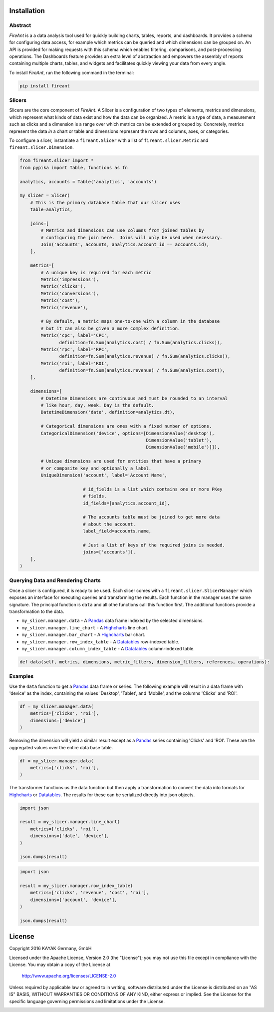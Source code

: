 Installation
------------

.. _intro_start:

|BuildStatus|  |CoverageStatus|  |Codacy|  |Docs|  |PyPi|  |License|

Abstract
========

|Brand| is a a data analysis tool used for quickly building charts, tables, reports, and dashboards.  It provides a schema for configuring data access, for example which metrics can be queried and which dimensions can be grouped on. An API is provided for making requests with this schema which enables filtering, comparisons, and post-processing operations.  The Dashboards feature provides an extra level of abstraction and empowers the assembly of reports containing multiple charts, tables, and widgets and facilitates quickly viewing your data from every angle.

.. _intro_end:

.. _installation_start:

To install |Brand|, run the following command in the terminal:

.. code-block:: bash

    pip install fireant


.. _installation_end:

Slicers
=======

Slicers are the core component of |Brand|.  A Slicer is a configuration of two types of elements, metrics and dimensions, which represent what kinds of data exist and how the data can be organized.  A metric is a type of data, a measurement such as clicks and a dimension is a range over which metrics can be extended or grouped by.  Concretely, metrics represent the data *in* a chart or table and dimensions represent the rows and columns, axes, or categories.

To configure a slicer, instantiate a |ClassSlicer| with a list of |ClassMetric| and |ClassDimension|.

.. _slicer_example_start:

.. code-block:: python

    from fireant.slicer import *
    from pypika import Table, functions as fn

    analytics, accounts = Table('analytics', 'accounts')

    my_slicer = Slicer(
        # This is the primary database table that our slicer uses
        table=analytics,

        joins=[
            # Metrics and dimensions can use columns from joined tables by
            # configuring the join here.  Joins will only be used when necessary.
            Join('accounts', accounts, analytics.account_id == accounts.id),
        ],

        metrics=[
            # A unique key is required for each metric
            Metric('impressions'),
            Metric('clicks'),
            Metric('conversions'),
            Metric('cost'),
            Metric('revenue'),

            # By default, a metric maps one-to-one with a column in the database
            # but it can also be given a more complex definition.
            Metric('cpc', label='CPC',
                   definition=fn.Sum(analytics.cost) / fn.Sum(analytics.clicks)),
            Metric('rpc', label='RPC',
                   definition=fn.Sum(analytics.revenue) / fn.Sum(analytics.clicks)),
            Metric('roi', label='ROI',
                   definition=fn.Sum(analytics.revenue) / fn.Sum(analytics.cost)),
        ],

        dimensions=[
            # Datetime Dimensions are continuous and must be rounded to an interval
            # like hour, day, week. Day is the default.
            DatetimeDimension('date', definition=analytics.dt),

            # Categorical dimensions are ones with a fixed number of options.
            CategoricalDimension('device', options=[DimensionValue('desktop'),
                                                    DimensionValue('tablet'),
                                                    DimensionValue('mobile')]]),

            # Unique dimensions are used for entities that have a primary
            # or composite key and optionally a label.
            UniqueDimension('account', label='Account Name',

                            # id_fields is a list which contains one or more PKey
                            # fields.
                            id_fields=[analytics.account_id],

                            # The accounts table must be joined to get more data
                            # about the account.
                            label_field=accounts.name,

                            # Just a list of keys of the required joins is needed.
                            joins=['accounts']),
        ],
    )

.. _slicer_example_end:


Querying Data and Rendering Charts
==================================

Once a slicer is configured, it is ready to be used.  Each slicer comes with a |ClassSlicerManager| which exposes an interface for executing queries and transforming the results.  Each function in the manager uses the same signature.  The principal function is ``data`` and all othe functions call this function first.  The additional functions provide a transformation to the data.

.. _manager_api_start:

* ``my_slicer.manager.data`` - A Pandas_ data frame indexed by the selected dimensions.
* ``my_slicer.manager.line_chart`` - A Highcharts_ line chart.
* ``my_slicer.manager.bar_chart`` - A Highcharts_ bar chart.
* ``my_slicer.manager.row_index_table`` - A Datatables_ row-indexed table.
* ``my_slicer.manager.column_index_table`` - A Datatables_ column-indexed table.

.. code-block:: python

    def data(self, metrics, dimensions, metric_filters, dimension_filters, references, operations):

.. _manager_api_end:

Examples
========

Use the ``data`` function to get a Pandas_ data frame or series.  The following example will result in a data frame with 'device' as the index, containing the values 'Desktop', 'Tablet', and 'Mobile', and the columns 'Clicks' and 'ROI'.

.. code-block:: python

    df = my_slicer.manager.data(
        metrics=['clicks', 'roi'],
        dimensions=['device']
    )

Removing the dimension will yield a similar result except as a Pandas_ series containing 'Clicks' and 'ROI'.  These are the aggregated values over the entire data base table.

.. code-block:: python

    df = my_slicer.manager.data(
        metrics=['clicks', 'roi'],
    )

The transformer functions us the data function but then apply a transformation to convert the data into formats for Highcharts_ or Datatables_.  The results for these can be serialized directly into json objects.


.. code-block:: python

    import json

    result = my_slicer.manager.line_chart(
        metrics=['clicks', 'roi'],
        dimensions=['date', 'device'],
    )

    json.dumps(result)


.. code-block:: python

    import json

    result = my_slicer.manager.row_index_table(
        metrics=['clicks', 'revenue', 'cost', 'roi'],
        dimensions=['account', 'device'],
    )

    json.dumps(result)


License
-------

Copyright 2016 KAYAK Germany, GmbH

Licensed under the Apache License, Version 2.0 (the "License");
you may not use this file except in compliance with the License.
You may obtain a copy of the License at

    http://www.apache.org/licenses/LICENSE-2.0

Unless required by applicable law or agreed to in writing, software
distributed under the License is distributed on an "AS IS" BASIS,
WITHOUT WARRANTIES OR CONDITIONS OF ANY KIND, either express or implied.
See the License for the specific language governing permissions and
limitations under the License.


.. _license_end:



.. _available_badges_start:

.. |BuildStatus| image:: https://travis-ci.org/kayak/fireant.svg?branch=master
   :target: https://travis-ci.org/kayak/fireant
.. |CoverageStatus| image:: https://coveralls.io/repos/kayak/fireant/badge.svg?branch=master&service=github
   :target: https://coveralls.io/github/kayak/fireant?branch=master
.. |Codacy| image:: https://api.codacy.com/project/badge/Grade/832b5a7dda8949c3b2ede28deada4569
   :target: https://www.codacy.com/app/twheys/fireant
.. |Docs| image:: https://readthedocs.org/projects/fireant/badge/?version=latest
   :target: http://fireant.readthedocs.io/en/latest/
.. |PyPi| image:: https://img.shields.io/pypi/v/fireant.svg?style=flat
   :target: https://pypi.python.org/pypi/fireant
.. |License| image:: https://img.shields.io/hexpm/l/plug.svg?maxAge=2592000
   :target: http://www.apache.org/licenses/LICENSE-2.0

.. _available_badges_end:

.. _appendix_start:

.. |Brand| replace:: *FireAnt*

.. |FeatureSlicer| replace:: *Slicer*
.. |FeatureMetric| replace:: *Metric*
.. |FeatureDimension| replace:: *Dimension*
.. |FeatureFilter| replace:: *Filter*
.. |FeatureReference| replace:: *Reference*
.. |FeatureOperation| replace:: *Operation*
.. |FeatureTransformer| replace:: *Transformer*

.. |FeatureWidgetGroup| replace:: *Dashboard*
.. |FeatureWidget| replace:: *Section*

.. |ClassSlicer| replace:: ``fireant.Slicer``
.. |ClassSlicerManager| replace:: ``fireant.slicer.SlicerManager``
.. |ClassMetric| replace:: ``fireant.slicer.Metric``
.. |ClassDimension| replace:: ``fireant.slicer.Dimension``

.. |ClassContDimension| replace:: ``fireant.slicer.ContinuousDimension``
.. |ClassDateDimension| replace:: ``fireant.slicer.DatetimeDimension``
.. |ClassCatDimension| replace:: ``fireant.slicer.CategoricalDimension``
.. |ClassUniqueDimension| replace:: ``fireant.slicer.UniqueDimension``

.. |ClassWidgetGroup| replace:: ``fireant.dashboards.WidgetGroup``
.. |ClassWidget| replace:: ``fireant.dashboards.Widget``
.. |ClassWidgetGroupManager| replace:: ``fireant.dashboards.WidgetGroupManager``

.. |ClassEqualityFilter| replace:: ``fireant.slicer.EqualityFilter``
.. |ClassContainsFilter| replace:: ``fireant.slicer.ContainsFilter``
.. |ClassRangeFilter| replace:: ``fireant.slicer.RangeFilter``
.. |ClassFuzzyFilter| replace:: ``fireant.slicer.FuzzyFilter``

.. |ClassFilter| replace:: ``fireant.slicer.Filter``
.. |ClassReference| replace:: ``fireant.slicer.Reference``
.. |ClassOperation| replace:: ``fireant.slicer.Operation``

.. |ClassDashboard| replace:: ``fireant.Dashboard``
.. |ClassSection| replace:: ``fireant.dashboards.Section``

.. |ClassDatabase| replace:: ``fireant.database.Database``
.. |ClassVertica| replace:: ``fireant.database.Vertica``

.. _PyPika: https://github.com/kayak/pypika/
.. _Pandas: http://pandas.pydata.org/
.. _Highcharts: http://www.highcharts.com/
.. _Datatables: https://datatables.net/

.. _appendix_end:
